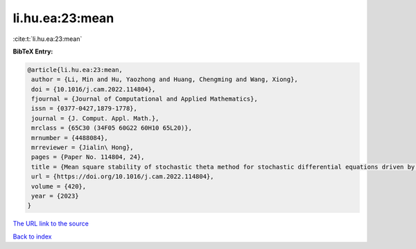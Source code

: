 li.hu.ea:23:mean
================

:cite:t:`li.hu.ea:23:mean`

**BibTeX Entry:**

.. code-block:: bibtex

   @article{li.hu.ea:23:mean,
    author = {Li, Min and Hu, Yaozhong and Huang, Chengming and Wang, Xiong},
    doi = {10.1016/j.cam.2022.114804},
    fjournal = {Journal of Computational and Applied Mathematics},
    issn = {0377-0427,1879-1778},
    journal = {J. Comput. Appl. Math.},
    mrclass = {65C30 (34F05 60G22 60H10 65L20)},
    mrnumber = {4488084},
    mrreviewer = {Jialin\ Hong},
    pages = {Paper No. 114804, 24},
    title = {Mean square stability of stochastic theta method for stochastic differential equations driven by fractional {B}rownian motion},
    url = {https://doi.org/10.1016/j.cam.2022.114804},
    volume = {420},
    year = {2023}
   }
`The URL link to the source <ttps://doi.org/10.1016/j.cam.2022.114804}>`_


`Back to index <../By-Cite-Keys.html>`_
